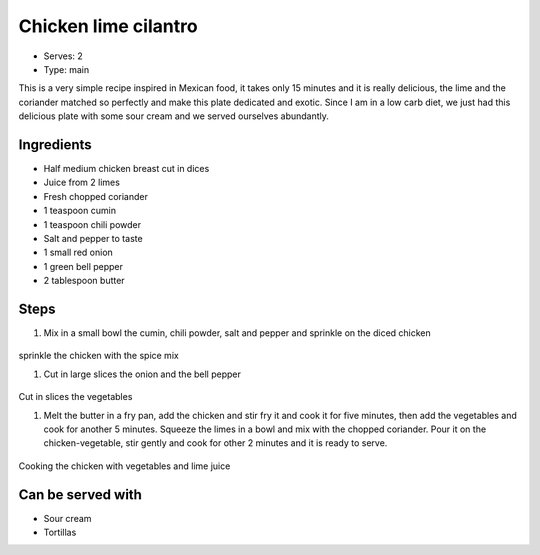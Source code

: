 Chicken lime cilantro 
=====================

	.. figure:: _static/chicken_lime_0.jpg

- Serves: 2

- Type: main

This is a very simple recipe inspired in Mexican food, it takes only 15 minutes and it is really delicious, the lime and the coriander matched so perfectly and make this plate dedicated and exotic. Since I am in a low carb diet, we just had this delicious plate with some sour cream and we served ourselves abundantly.


Ingredients
-----------
- Half medium chicken breast cut in dices
- Juice from 2 limes
- Fresh chopped coriander
- 1 teaspoon cumin
- 1 teaspoon chili powder
- Salt and pepper to taste
- 1 small red onion
- 1 green bell pepper
- 2 tablespoon butter

Steps
-----

#. Mix in a small bowl the cumin, chili powder, salt and pepper and sprinkle on the diced chicken

	.. figure:: _static/chicken_lime_1.jpg

sprinkle the chicken with the spice mix

#. Cut in large slices the onion and the bell pepper

	.. figure:: _static/chicken_lime_2.jpg

Cut in slices the vegetables 

#. Melt the butter in a fry pan, add the chicken and stir fry it and cook it for five minutes, then add the vegetables and cook for another 5 minutes. Squeeze the limes in a bowl and mix with the chopped coriander. Pour it on the chicken-vegetable, stir gently and cook for other 2 minutes and it is ready to serve.

	.. figure:: _static/chicken_lime_3.jpg

Cooking the chicken with vegetables and lime juice 

Can be served with
------------------
- Sour cream
- Tortillas
